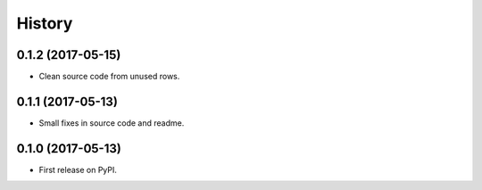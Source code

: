 .. :changelog:

History
-------

0.1.2 (2017-05-15)
++++++++++++++++++

* Clean source code from unused rows.

0.1.1 (2017-05-13)
++++++++++++++++++

* Small fixes in source code and readme.

0.1.0 (2017-05-13)
++++++++++++++++++

* First release on PyPI.
